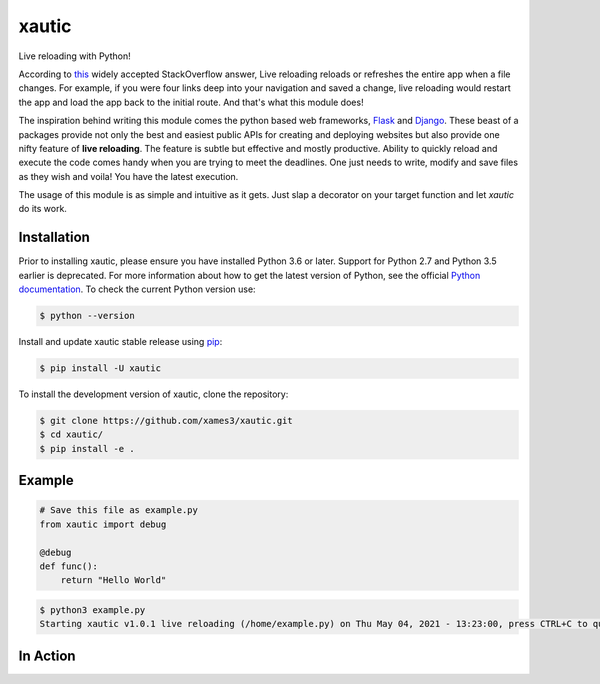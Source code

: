 xautic
======

Live reloading with Python!

According to `this <https://stackoverflow.com/a/41429055/14316408/>`_ widely
accepted StackOverflow answer, Live reloading reloads or refreshes the entire
app when a file changes. For example, if you were four links deep into your
navigation and saved a change, live reloading would restart the app and load
the app back to the initial route. And that's what this module does!

The inspiration behind writing this module comes the python based web
frameworks, `Flask <https://flask.palletsprojects.com/en/2.0.x/>`_ and
`Django <https://www.djangoproject.com/>`_. These beast of a packages provide
not only the best and easiest public APIs for creating and deploying websites
but also provide one nifty feature of **live reloading**. The feature is
subtle but effective and mostly productive. Ability to quickly reload and
execute the code comes handy when you are trying to meet the deadlines. One
just needs to write, modify and save files as they wish and voila! You have
the latest execution.

The usage of this module is as simple and intuitive as it gets. Just slap a
decorator on your target function and let `xautic` do its work.

Installation
------------

Prior to installing xautic, please ensure you have installed Python 3.6 or
later. Support for Python 2.7 and Python 3.5 earlier is deprecated. For more
information about how to get the latest version of Python, see the
official `Python documentation <https://www.python.org/downloads/>`_. To check
the current Python version use:

.. code-block:: console

    $ python --version

Install and update xautic stable release using
`pip <https://pip.pypa.io/en/stable/getting-started/>`_:

.. code-block:: console

    $ pip install -U xautic

To install the development version of xautic, clone the repository:

.. code-block:: console

    $ git clone https://github.com/xames3/xautic.git
    $ cd xautic/
    $ pip install -e .

Example
-------

.. code-block:: python

    # Save this file as example.py
    from xautic import debug

    @debug
    def func():
        return "Hello World"

.. code-block:: console

    $ python3 example.py
    Starting xautic v1.0.1 live reloading (/home/example.py) on Thu May 04, 2021 - 13:23:00, press CTRL+C to quit

In Action
---------

.. image:: https://raw.githubusercontent.com/xames3/xautic/assets/media/xautic_in_action.gif
